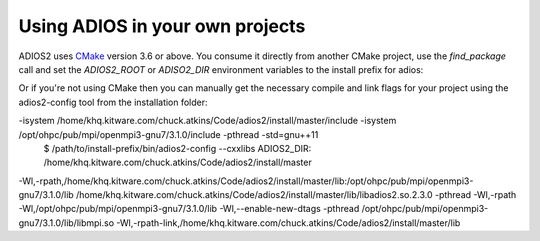 ############
Using ADIOS in your own projects
############

ADIOS2 uses `CMake <https://cmake.org/>`_ version 3.6 or above.  You consume it directly from another CMake project, use the `find_package` call and set the `ADIOS2_ROOT` or `ADISO2_DIR` environment variables to the install prefix for adios:

.. code-block:: cmake
    cmake_minimum_required(VERSION 3.6)
    project(MySimulation C CXX)

    find_package(MPI REQUIRED)
    find_package(ADIOS2 REQUIRED)

    ...
    add_library(my_library src1.cxx src2.cxx...)
    target_link_libraries(my_library PRIVATE adios2::adios2 MPI::MPI_C ...)


Or if you're not using CMake then you can manually get the necessary compile and link flags for your project using the adios2-config tool from the installation folder:

.. code-block:: bash
    $ /path/to/install-prefix/bin/adios2-config --cxxflags
    ADIOS2_DIR: /home/khq.kitware.com/chuck.atkins/Code/adios2/install/master
-isystem /home/khq.kitware.com/chuck.atkins/Code/adios2/install/master/include -isystem /opt/ohpc/pub/mpi/openmpi3-gnu7/3.1.0/include -pthread -std=gnu++11
    $ /path/to/install-prefix/bin/adios2-config --cxxlibs
    ADIOS2_DIR: /home/khq.kitware.com/chuck.atkins/Code/adios2/install/master
-Wl,-rpath,/home/khq.kitware.com/chuck.atkins/Code/adios2/install/master/lib:/opt/ohpc/pub/mpi/openmpi3-gnu7/3.1.0/lib /home/khq.kitware.com/chuck.atkins/Code/adios2/install/master/lib/libadios2.so.2.3.0 -pthread -Wl,-rpath -Wl,/opt/ohpc/pub/mpi/openmpi3-gnu7/3.1.0/lib -Wl,--enable-new-dtags -pthread /opt/ohpc/pub/mpi/openmpi3-gnu7/3.1.0/lib/libmpi.so -Wl,-rpath-link,/home/khq.kitware.com/chuck.atkins/Code/adios2/install/master/lib

